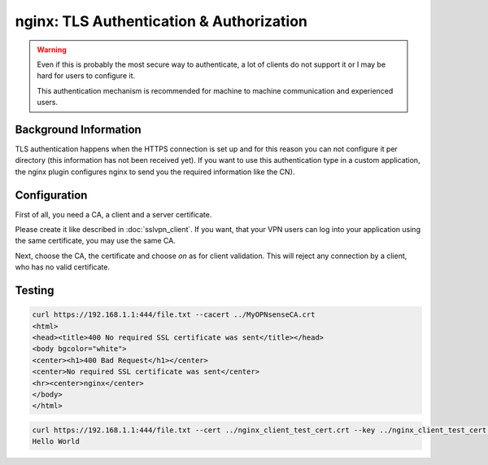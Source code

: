 =========================================
nginx: TLS Authentication & Authorization
=========================================

.. Warning::

    Even if this is probably the most secure way to authenticate,
    a lot of clients do not support it or I may be hard for users
    to configure it.
    
    This authentication mechanism is recommended for machine to
    machine communication and experienced users.


Background Information
======================

TLS authentication happens when the HTTPS connection is set up and for
this reason you can not configure it per directory (this information has
not been received yet). If you want to use this authentication type in
a custom application, the nginx plugin configures nginx to send you
the required information like the CN).

Configuration
=============

First of all, you need a CA, a client and a server certificate.

Please create it like described in :doc:`sslvpn_client`. If you want,
that your VPN users can log into your application using the same certificate,
you may use the same CA.

.. image:: images/nginx_auth_tls.png

Next, choose the CA, the certificate and choose *on* as for client validation.
This will reject any connection by a client, who has no valid certificate.

Testing
=======

.. code-block:: none

    curl https://192.168.1.1:444/file.txt --cacert ../MyOPNsenseCA.crt 
    <html>
    <head><title>400 No required SSL certificate was sent</title></head>
    <body bgcolor="white">
    <center><h1>400 Bad Request</h1></center>
    <center>No required SSL certificate was sent</center>
    <hr><center>nginx</center>
    </body>
    </html>

.. code-block:: none

    curl https://192.168.1.1:444/file.txt --cert ../nginx_client_test_cert.crt --key ../nginx_client_test_cert.key --cacert ../MyOPNsenseCA.crt
    Hello World
